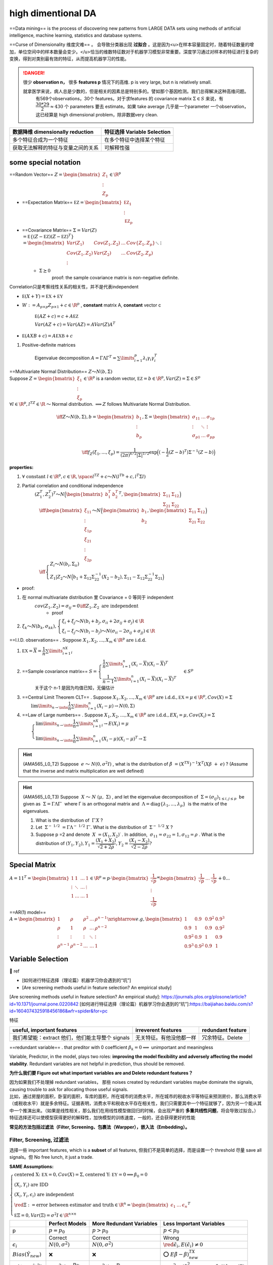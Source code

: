 high dimentional DA
####################

==Data mining== is the process of discovering new patterns from LARGE DATA sets using methods of artificial intelligence, machine learning, statistics and database systems.

==Curse of Dimensionality 维度灾难== 。 会导致分类器出现 **过拟合** 。这是因为<u>在样本容量固定时，随着特征数量的增加，单位空间中的样本数量会变少。</u>恰当的维数特征数对于机器学习模型非常重要。深度学习通过对样本的特征进行复杂的变换，得到对类别最有效的特征，从而提高机器学习的性能。

.. grid:: 2
    
    .. grid-item::
        .. image:: ./pics/highD_1.png
        
        .. image:: ./pics/highD_2.png
    
    .. grid-item::

        假设样本集是由圆形和三角形组成的20个样本，假设这些样本均匀地分布在这4个区域，则每个区域的样本个数约为5个。若希望在二维空间中每个区域的样本数量与一维时大致相等，则需要400个样本；若是三维空间，则需要8000个样本

.. danger:: 很少 **observation n，** 很多 **features p** 情况下的高维. p is very large, but n is relatively small.
    
    就拿医学来说，病人总是少数的，但是相关的因素总是特别多的。譬如那个基因检测。我们总得解决这种高维问题。
        有569个observations，30个 features。对于求features 的 covariance matrix  :math:`Σ\in S` 来说，有 :math:`\cfrac{30*29}{2}\approx 430` 个 parameters 要去 estimate。如果 take average 几乎是一个parameter 一个observation，这已经算是 high dimensional problem，除非数据very clean.

.. table::

    +------------------------------------+-----------------------------+
    | 数据降维 dimensionally reduction   | 特征选择 Variable Selection |
    +====================================+=============================+
    | 多个特征合成为一个特征             | 在多个特征中选择某个特征    |
    +------------------------------------+-----------------------------+
    | 获取无法解释的特征与变量之间的关系 | 可解释性强                  |
    +------------------------------------+-----------------------------+

some special notation
******************************

==Random Vector==  :math:`Z=\begin{bmatrix}Z_1\\\vdots\\Z_p\end{bmatrix}\in\R^p` 

- ==Expectation Matrix==  :math:`\mathbb EZ=\begin{bmatrix}\mathbb EZ_1\\\vdots\\\mathbb EZ_p\end{bmatrix}` 
- ==Covariance Matrix==  :math:`\Sigma=Var(Z)\\=\mathbb E\{(Z-\mathbb EZ)(Z-\mathbb EZ)^T\}\\=\begin{bmatrix}Var(Z_1)&Cov(Z_1,Z_2)&\dots&Cov\{Z_1,Z_p\}\\Cov(Z_1,Z_2)&Var(Z_2)&\dots&Cov(Z_2,Z_p)\\\vdots&&\ddots&\vdots\\Cov(Z_p,Z_1)&Cov(Z_p,Z_2)&\dots&Var(Z_p)\end{bmatrix}` 
    -  :math:`\Sigma \succeq0` 
        proof: the sample covariance matrix is non-negative definite.

Correlation只是考察线性关系的相关性，并不是代表independent

-  :math:`\mathbb E(X+Y)=\mathbb EX+\mathbb EY` 
-  :math:`W:=A_{p\times p}Z_{p\times 1}+c\in\R^p` , **constant** matrix A, **constant** vector c

     :math:`\mathbb E(AZ+c)=c+A\mathbb EZ` 

     :math:`Var(AZ+c)=Var(AZ)=AVar(Z)A^T` 

-  :math:`\mathbb E(AXB+c)=A\mathbb EXB+c` 

1. Positive-definite matrices

    Eigenvalue decomposition  :math:`A=\Gamma\Lambda\Gamma^T=\sum\limits_{i=1}^p\lambda_i\gamma_i\gamma_i^T` 

| ==Multivariate Normal Distribution==  :math:`Z～N(b,\Sigma)` 
| Suppose  :math:`Z=\begin{bmatrix}ξ_1\\\vdots\\ξ_p\end{bmatrix}\in\R^p`  is a random vector,  :math:`\mathbb EZ=b\in\R^p,Var(Z)=\Sigma\in S^p` 
| :math:`\forall l\in\R^p,l^TZ\in\R`  ～ Normal distribution.  :math:`\implies Z`  follows Multivariate Normal Distribution.

.. math::

    \iff Z～N(b,\Sigma),b=\begin{bmatrix}b_1\\\vdots\\b_p\end{bmatrix},\Sigma=\begin{bmatrix}\sigma_{11}&\dots&\sigma_{1p}\\\vdots&\ddots&\vdots\\\sigma_{p1}&\dots&\sigma_{pp}\\\end{bmatrix}\\\iff  f_Z(ξ_1,\dots,ξ_p)=\cfrac{1}{(2\pi)^{k/2}|\Sigma|^{1/2}}\exp\Big((-\cfrac{1}{2}(Ζ-b)^T)\Sigma^{-1}(Z-b) \Big)

**properties:**

1.  :math:`\forall\text{ constant }l\in\R^p,c\in\R,\space l^TZ+c～N(l^Tb+c,l^T\Sigma l)` 
2. Partial correlation and conditional independence
    :math:`(Ζ_1^T,Ζ_2^T)^T～N\Big(\begin{bmatrix}b_1^T&b_2^T\end{bmatrix}^T,\begin{bmatrix}\Sigma_{11}&\Sigma_{12}\\\Sigma_{21}&\Sigma_{22}\end{bmatrix}\Big)` 
    :math:`\\\quad \iff \begin{bmatrix}ξ_{11}\\\vdots\\ξ_{1p}\\ξ_{21}\\\vdots\\ξ_{2p}\end{bmatrix}～N\Big(\begin{bmatrix}b_1\\b_2\end{bmatrix},\begin{bmatrix}\Sigma_{11}&\Sigma_{12}\\\Sigma_{21}&\Sigma_{22}\end{bmatrix}\Big)\\\quad\iff \begin{cases}Z_i～Ν(b_i,\Sigma_{ii})\\Z_1|Z_2～N\Big(b_1+\Sigma_{12}\Sigma_{22}^{-1}(X_2-b_2),\Sigma_{11}-\Sigma_{12}\Sigma_{22}^{-1}\Sigma_{21}\Big)\end{cases}` 

- proof:

1. 在 normal multivariate distribution 里 Covariance = 0  等同于 independent
    :math:`cov(Z_1,Z_2)=\sigma_{ij}=0\iff Z_1,Z_2 \text{ are independent}` 
        - proof
2.  :math:`ξ_k～N(b_k,\sigma_{kk}),\begin{cases}ξ_i+ξ_j～N(b_i+b_j,\sigma_{ii}+2\sigma_{ij}+\sigma_{j})\in\R\\ξ_i-ξ_j～N(b_i-b_j)～Ν(\sigma_{ii}-2\sigma_{ij}+\sigma_{jj})\in\R\end{cases}` 

==I.I.D. observations== .  :math:`\text{Suppose } X_1,X_2,\dots,X_m\in\R^p \text{ are i.d.d.}` 

1. :math:`\mathbb EX=\overline X=\cfrac{1}{n}\sum\limits_{i=1}^nX_i` 
2. ==Sample covariance matrix==  :math:`S=\begin{cases}\cfrac{1}{n}\sum\limits_{i=1}^n(X_i-\overline X)(X_i-\overline X)^T\\\cfrac{1}{n-1}\sum\limits_{i=1}^n(X_i-\overline X)(X_i-\overline X)^T\end{cases}\in S^{p}` 
    关于这个 n-1 是因为均值已知，无偏估计
3. ==Central Limit Theorem CLT== . Suppose  :math:`X_1,X_2,\dots,X_m\in\R^p \text{ are i.d.d.},\mathbb EX=\mu\in\R^p,Cov(X)=\Sigma\\\qquad\lim\limits_{n\rightarrow\infin}\cfrac{1}{n}\sum\limits_{i=1}^n(X_i-\mu)\rightarrow N(0,\Sigma)` 
4. ==Law of Large numbers== . Suppose  :math:`X_1,X_2,\dots,X_m\in\R^p \text{ are i.d.d.},EX_i=\mu,Cov(X_i)=\Sigma\\\qquad\begin{cases}\lim\limits_{n\rightarrow\infin}\cfrac{1}{n}\sum\limits_{i=1}^nX_i\rightarrow E(X_i)=\mu\\\lim\limits_{n\rightarrow\infin}\cfrac{1}{n}\sum\limits_{i=1}^n(X_i-\mu)(X_i-\mu)^T\rightarrow\Sigma\end{cases}` 

.. hint:: (AMA565_L0_T2) Suppose  :math:`e ～ N(0,σ^2I)` , what is the distribution of  :math:`\hat{β} = (X^TX)^{−1}X^T(Xβ + e)` ? (Assume that the inverse and matrix multiplication are well defined)

.. hint:: (AMA565_L0_T3) Suppose  :math:`X ～ N (μ, Σ)` , and let the eigenvalue decomposition of  :math:`Σ = (σ_{ij})_{1≤i,j≤p}`  be given as  :math:`Σ = ΓΛΓ′`  where Γ is an orthogonal matrix and  :math:`Λ = \text{diag}\{λ_1, . . . , λ_p\}`  is the matrix of the eigenvalues.

    1. What is the distribution of  :math:`Γ′X` ?
    2. Let  :math:`Σ^{− 1/2} = ΓΛ^{− 1/2} Γ′.`  What is the distribution of  :math:`Σ^{− 1/2} X` ?
    3. Suppose p =2 and denote  :math:`X = (X_1, X_2)′` . In addition,  :math:`σ_{11}=σ_{22} = 1, σ_{12}=ρ` . What is the distribution of  :math:`(Y_1,Y_2), Y_1=\cfrac{(X_1+X_2)}{\sqrt{2+2ρ}}, Y_2 = \cfrac{(X_1 − X_2)}{\sqrt{2 − 2ρ}} ?` 

Special Matrix
********************

:math:`A=11^T=\begin{bmatrix}1&1&\dots&1\\\vdots&\ddots&\dots&\vdots\\1&\dots&\dots&1\end{bmatrix}\in\R^p=p\cdot \begin{bmatrix}\cfrac{1}{\sqrt p}\\\vdots\\\cfrac{1}{\sqrt{p}}\end{bmatrix}*\begin{bmatrix}\cfrac{1}{\sqrt p}&\dots&\cfrac{1}{\sqrt{p}}\end{bmatrix}+0...` 

==AR(1) model==  :math:`A=\begin{bmatrix}1&\rho&\rho^2&\dots&\rho^{n-1}\\\rho&1&\rho&\dots&\rho^{n-2}\\\vdots&\vdots&\vdots&\ddots&\vdots\\\rho^{n-1}&\rho^{n-2}&\dots&\dots&1\end{bmatrix} \xrightarrow{e.g,}\begin{bmatrix}1&0.9&0.9^2&0.9^3\\0.9&1&0.9&0.9^2\\0.9^2&0.9&1&0.9\\0.9^3&0.9^2&0.9&1\end{bmatrix}` 

Variable Selection
******************************

📑 ref

- [如何进行特征选择（理论篇）机器学习你会遇到的“坑”]
- [Are screening methods useful in feature selection? An empirical study]

[Are screening methods useful in feature selection? An empirical study]: https://journals.plos.org/plosone/article?id=10.1371/journal.pone.0220842
[如何进行特征选择（理论篇）机器学习你会遇到的“坑”]:https://baijiahao.baidu.com/s?id=1604074325918456186&wfr=spider&for=pc

特征

.. table::

    +------------------------------------------------+------------------------+-----------------+
    |useful, important features                      |irreverent features     |redundant feature|
    +================================================+========================+=================+
    |我们希望能：extract 他们，他们能主导整个 signals|无关特征。有他没他都一样|冗余特征。Delete |
    +------------------------------------------------+------------------------+-----------------+

==redundant variable== . that preditor with 0 coefficient   :math:`\beta_k=0\implies`   unimportant and meaningless

Variable, Predictor, in the model, plays two roles: **improving the model flexibility and adversely affecting the model stability**. Redundant variables are not helpful in prediction, thus should be removed.

**为什么我们要 Figure out what important variables are and Delete redundant features？**

| 因为如果我们不处理掉 redundant variables， 那些 noises created by redundant variables maybe dominate the signals, causing trouble to ask for allocating those useful signals.
| 比如，通过房屋的面积，卧室的面积，车库的面积，所在城市的消费水平，所在城市的税收水平等特征来预测房价，那么消费水平（或税收水平）就是多余特征。证据表明，消费水平和税收水平存在相关性，我们只需要其中一个特征就够了，因为另一个能从其中一个推演出来。（如果是线性相关，那么我们在用线性模型做回归的时候，会出现严重的 **多重共线性问题**，将会导致过拟合。）
| 特征选择还可以使模型获得更好的解释性，加快模型的训练速度，一般的，还会获得更好的性能

**常见的方法包括过滤法（Filter, Screening、包裹法（Warpper），嵌入法（Embedding）。**

Filter, Screening, 过滤法
==============================

选择一些 important features, which is a **subset** of all features, 但我们不是简单的选择，而是设置一个 threshold 尽量 save all signals。但 No free lunch, it just a trade.

**SAME Assumptions:**

:math:`\begin{cases}\text{centered X: } \mathbb EX=0,Cov(X)=\Sigma, \text{centered Y: } \mathbb EY=0\implies \beta_0=0\\(X_i,Y_i)\text{ are IDD}\\(X_i,Y_i,\epsilon_i)\text{ are independent}\\\red {\Xi}:=\text{error between estimator and truth}\in\R^n=\begin{bmatrix}\epsilon_1&\dots&\epsilon_n\end{bmatrix}^T\\\mathbb E\Xi=0,Var(\Xi)=\sigma^2I\in\R^{n\times n}\end{cases}` 

.. table::

    +------------------------------+---------------------------------------------+------------------------------------------+-----------------------------------------------------------------------------------+
    |                              | Perfect Models                              | More Redundant Variables                 | Less Important Variables                                                          |
    +==============================+=============================================+==========================================+===================================================================================+
    | p                            |  :math:`p=p_0`                              | :math:`p>p_0`                            | :math:`p<p_0`                                                                     |
    +------------------------------+---------------------------------------------+------------------------------------------+-----------------------------------------------------------------------------------+
    |                              | Correct                                     | Correct                                  | Wrong                                                                             |
    +------------------------------+---------------------------------------------+------------------------------------------+-----------------------------------------------------------------------------------+
    |  :math:`\epsilon_i`          |  :math:`N(0,\sigma^2)`                      | :math:`N(0,\sigma^2)`                    | :math:`\red {\tilde\epsilon_i ,E(\tilde\epsilon_i)\neq0}`                         |
    +------------------------------+---------------------------------------------+------------------------------------------+-----------------------------------------------------------------------------------+
    | :math:`Bias(\hat{Y}_{new})`  | ❌                                          | ❌                                       | ⭕ :math:`E\tilde{\beta}-\beta)^TX_{new}`                                         |
    +------------------------------+---------------------------------------------+------------------------------------------+-----------------------------------------------------------------------------------+
    | :math:`E\{(Y-\hat{Y})^2\}`   |  :math:`\approx\sigma^2(1+\cfrac{p_0}{n})`  | :math:`\approx\sigma^2(1+\cfrac{p}{n})`  | :math:`\approx\sigma^2+(\beta_{p+1}^2+\dots+\beta_{p_o^2})\lambda_{min}(\Sigma)`  |
    +------------------------------+---------------------------------------------+------------------------------------------+-----------------------------------------------------------------------------------+

Perfect Models with General Variables
------------------------------------------------------------

| ==Perfect model variables== . ( :math:`p=p_0` ) :math:`Y_i=\beta_1x_{i,1}+\dots+\beta_{p_0}x_{i,p_0}+\red{\epsilon_i}` 
| :math:`\iff Y_i=\beta^TX_i+\epsilon_i, \begin{cases}Y_i\in\R,\\\beta=\begin{bmatrix}\beta_1&\dots&\beta_{p_0}\end{bmatrix}^T\in\R^{p_0}\\X_i=\begin{bmatrix}x_{i,1}&\dots&x_{i,p_0}\end{bmatrix}^T\in\R^{p_0}\\[1em]Cov(X)=\Sigma\in\R^{p_0\times p_0}\\\red{\epsilon_i\text{ are IID}～N(0,\sigma^2)}\end{cases}` 
| :math:`\implies Y=X\beta+\Xi,\begin{cases}Y\in\R^n\\ X\in\R^{n\times p_0 }=\begin{bmatrix}X_1^T&\dots&X_n^T\end{bmatrix}^T\\\beta\in\R^{p_0}\end{cases}` 

| ==the estimator== .  :math:` \hat{\beta} = (\mathbb X^T\mathbb X)^{-1}\mathbb X^T\mathbb Y=\beta+(\mathbb X^T\mathbb X)^{-1}\mathbb X^T \red {\Xi }` 
| :math:`\\\quad \begin{cases}\mathbb X:= \text{training dataset with n traing samples } X_i\\\mathbb X^T\mathbb  X =\sum\limits_{i=1}^nX_iX_i^T,\\X_i \text{ are IID }～N(0,\Sigma)\implies\mathbb  X^T\mathbb X=\sum\limits_{i=1}^n(X_i-0)(X_i-0)^T=\red{n\Sigma}\\\end{cases}` 

:math:`\hat{\beta}=\beta+(n^{-1}\mathbb X^T\mathbb X)^{-1}n^{-1}\mathbb X^T\Xi\approx \beta+\Sigma^{-1}n^{-1}\mathbb X^T\Xi\implies\\[1em]\hat{\beta}-\beta=(n^{-1}\mathbb X^T\mathbb X)^{-1}n^{-1}\mathbb X^T\Xi\approx\Sigma^{-1}n^{-1}\mathbb X^T\Xi` 

.. note:: 前者  :math:`(n^{-1}\mathbb X^T\mathbb X)`  是样本算出来的，后者 :math:`\Sigma`   是分布的方差，前者 converge into 后者，减少了 randomness，所以是 approximately

**For a new random observation**  :math:`X_{new}` 

.. math:: 
    \begin{align*}Y_{new}&=\beta^TX_{new}+\epsilon_{new}\\\hat{Y}_{new} &=\hat{\beta}^TX_{new} \end{align*}

:math:`(X_{new},Y_{new},\epsilon_{new})`  is independent of  :math:`(X_i,Y_i,\epsilon_i)` 

.. math::

     \begin{align*}Y_{new}-\hat{Y}_{new}&=\underline{\red {\epsilon_{new}}+\beta^{\red{T}}X_{new}}-\underline{\hat{\beta}^{\red T}X_{new}}\\&=\red {\epsilon_{new}}+(\beta-\hat{\beta})^{\red T}X_{new}\\&\approx\red {\epsilon_{new}}-\underline{n^{-1}\Xi^T\mathbb X\Sigma^{-1}}X_{new}\end{align*}

Square of Prediction Error

.. math::
    \begin{align*}(Y_{new}-\hat{Y}_{new})^2&\approx(\red {\epsilon_{new}}-\underline{n^{-1}\Xi^T\mathbb X\Sigma^{-1}}X_{new})^2\\[1em]&\approx\red {\epsilon_{new}}^2-2\red {\epsilon_{new}}\cdot n^{-1}X_{new}^T\Sigma^{-1}\mathbb X^T\Xi+n^{-2}(\Xi^T\mathbb X\Sigma^{-1}X_{new})^2\end{align*}

Take expectation:

.. math::
    \begin{align*}\mathbb E\{(Y-\hat{Y})^2\}&=\mathbb E\{(Y-\hat{\beta}^TX)^2\}\\&\approx\mathbb E\Big(\red {\epsilon}^2-2\red {\epsilon}\cdot n^{-1}X^T\Sigma^{-1}\mathbb X^T\Xi+n^{-2}(\Xi^T\mathbb X\Sigma^{-1}X)^2\Big)\\&\approx\sigma^2-0+\cfrac{p_0}{n}\sigma^2\\&\approx\sigma^2(1+\cfrac{p_0}{n})\end{align*}


:math:`\implies`  **When n is large, the perfect model has the smallest prediction error**

Working Model with More Redundant Variables
-----------------------------------------------------------------

如果我们不选择重要特征，我们尝试为折有事物添加估计系数，那么误差将汇总权将汇总，即每次我们估计某些东西时，您都会创一个错误。

==Wroking model with more redundant variables==  ( :math:`p`  variables,  :math:`\red{p>p_0}` )

| :math:`Y_i=\beta_1x_{i,1}+\dots+\beta_{p_0}x_{i,p_0}+0\times x_{i,p_0}+\dots+0\times x_{i,p}+\red{\epsilon_i},` 
| :math:`\iff Y_i=\beta^TX_i+\epsilon_i,i=1,\dots,n, \\\qquad\begin{cases}Y_i\in\R,\\\beta=\begin{bmatrix}\beta_1&\dots&\beta_{p_0}&0&\dots&0\end{bmatrix}^T\in\R^p,X_i=\begin{bmatrix}x_{i,1}&\dots&x_{i,p_0}&x_{i,p_0}&\dots&x_{i,p}\end{bmatrix}^T\in\R^p\\Cov(X)=\Sigma\in\R^{p\times p}\\\red{\epsilon_i\text{ are IID}～N(0,\sigma^2)}\end{cases}` 

==the estimator== :math:`\hat{\beta} = (\mathbb X^T\mathbb X)^{-1}\mathbb X^T\mathbb Y=\beta+(\mathbb X^T\mathbb X)^{-1}\mathbb X^T \red {\Xi }\\\quad \begin{cases}\mathbb X\in\R^{n\times p},\mathbb X^T\mathbb  X =\sum\limits_{i=1}^nX_iX_i^T\in\R^{p\times p},\\X_i \text{ are IID }～N(0,\Sigma)\implies\mathbb  X^T\mathbb X=\sum\limits_{i=1}^n(X_i-0)(X_i-0)^T=\red{n\Sigma}\in\R^{p\times p}\\\end{cases}` 

Expected Square of Prediction Error

.. math::
    \mathbb E\{(Y-\hat{Y})^2\}=\mathbb E\{(Y-\hat{\beta}^TX)^2\}\approx\sigma^2(1+\cfrac{p}{n})>\sigma^2(1+\cfrac{p_0}{n}),p>p_0

proof of

| :math:`\implies`   **the more redundant variables, the worse the prediction is.**
| :math:`\implies`   **if n is very large, it is ok to put all features in model as well since** :math:`\cfrac{p_0}{n}`   would vanish

Working Model with Less Important Variables
------------------------------------------------------------

| ==Wroking model with less important variables == ( :math:`p`  variables,  :math:`\red{p<p_0, \beta_{p_0}\neq0}` )
| :math:`Y_i=\beta_1x_{i,1}+\dots+\beta_p\times x_{i,p}+\red{\tilde{\epsilon_i}}` 
| :math:`\iff Y_i=\beta^TX_i+\red{\tilde{\epsilon_i}},i=1,\dots,n, \\\qquad\begin{cases}Y_i\in\R,\\\beta=\begin{bmatrix}\beta_1&\dots&\beta_{p}\end{bmatrix}^T\in\R^p,X_i=\begin{bmatrix}x_{i,1}&\dots&x_{i,p}\end{bmatrix}^T\in\R^p\\Cov(X)=\Sigma\in\R^{p\times p}\\\red{!!E(\tilde{\epsilon})\neq 0\impliedby\text{wrong model without enough variables}}\\\lambda_{\min}(\Sigma)>0\end{cases}` 

==the estimator==  :math:`\hat{\beta}=\begin{bmatrix}\hat{\beta_1}&\dots&\hat{\beta_p}\end{bmatrix}^T\in\R^p,\red{p<p_0}\\\xrightarrow{变形}\red{\tilde{\beta}}=\begin{bmatrix}\hat{\beta}\\0\end{bmatrix}=\begin{bmatrix}\hat{\beta_1}&\dots&\hat{\beta_p}&0&\dots&0\end{bmatrix}^T\in\R^{p_0}` 

:math:`\implies\hat{Y}_{new}=\hat{\beta}_{1\times p}{X_{new}}_{p\times1}=\tilde{\beta}^T_{1\times p_0}{X_{new}}_{p_0\times1}\\\qquad\qquad=\hat\beta_1x_1+\dots+\hat{\beta_p}x_p+0\times x_p+\dots+0\times x_{p_0}` 

**There is a bias in the prediction for a given X.**

:math:`Bias(\hat{Y}_{new})=\mathbb EY_{new}-\mathbb E\hat{Y}_{new}=\mathbb E\{(\beta-\tilde{\beta})^TX_{new}+\epsilon_{new}\}=(\mathbb E\tilde{\beta}-\beta)^TX_{new}` 

Expected Square of Prediction Error

.. math:: 
    \begin{align*}\mathbb E\{(Y-\hat{Y})^2\}&=\sigma^2+\mathbb E\{(\beta-\tilde{\beta})^T\Sigma(\beta-\tilde{\beta})\}\\[1em]&\ge\sigma^2+\Vert\beta-\tilde\beta\Vert^2\lambda_{min}(\Sigma)\\[1em]&\ge\sigma^2+(\beta_{p+1}^2+\dots+\beta_{p_0^2})\lambda_{min}(\Sigma)\end{align*}

- proof of

    | :math:`\implies`   If the working model does not include all the important variables (those with  :math:`β_{k}≠ 0,k=1,\dots,p_0` ), the prediction error (lower bound) is also bigger than the model with exactly the important variables.
    | :math:`\implies`  **样本数 n 再大也拯救不了这个error 因为** :math:`(\beta_{p+1}^2+\dots+\beta_{p_0^2})\lambda_{min}(\Sigma)`  **is constant，而且这只是下界 lower bound**

Candidate Models for p+1 predictor  :math:`1， x_1, ..., x_p` 
----------------------------------------------------------------------

.. figure:: ./pics/FS_1.png
    :scale: 40%
    
    un-centralized

| Suppose we have n samples. Consider any sub-model (A)
| :math:`(A):= Y =\beta_0+β_1x'_1 +...+β_qx'_q+ε, \space\{x'_1,\dots,x'_q\}\sub\{x_1,\dots,x_p\}` 

| ==RRS of A== . :math:`RSS(A)=\sum\limits_{i=1}^n\{Y_i-\hat{Y}_{A,i}\}^2` .
| :math:`\hat{Y}_{A,i}:=`  the fitted value(estimation) of  :math:`Y_i`  generated by model (A

.. warning:: Fitted error (RSS) 可以去衡量how good model are， 但是 cannot be used as one criterion for the selection.


1. For any two models A and B, if A is a sub-model of B, then  :math:`RSS(A) ≥ RSS(B).`  只要 A是 B 的子集，那么 RSS(A) 一定≥ RSS(B)。
2. 而且这个RSS是在 training set 1-n 上进行，如果是 overfitting 的话，error再小，但是在鲁棒性还是很垃圾的。所以我们不能用在训练集上的RSS去 compare

Model Selection for LR
=========================

For example, an empirical method like Cross-Validation, Bootstrap methods or sample penalties such as AIC, BIC, Mallow's CP.

[Model Selection: AIC/BIC and Cross-Validation gives different conclusion]

==Cross validation== . 因为要比较一些模型，如果每个模型都拿一些进行训练然后测验证集的准确率。当训练集的 n 非常大的时候，就很容易 time-consuming。

==K-fold== . 和交叉验证比，是 computation more efficient， 但更model is less stable

==AIC==

/BIC

the computational efficiency of AIC/BIC or when the sample size is relatively small for cross-validation
AIC and BIC explicitly penalize the number of parameters, cross-validation not, so again, it's not surprising that they suggest a model with fewer parameters (though nothing prohibits cross-validation from picking a model with fewer parameters).

[Model Selection: AIC/BIC and Cross-Validation gives different conclusion]: https://stats.stackexchange.com/questions/578982/model-selection-aic-bic-and-cross-validation-gives-different-conclusion

Dimensionality Reduction，数据降维
**************************************************

数据降维其实还有另一个好处：数据可视化。因为超过三维的数据就无法可视化了。数据降维最常用的方法是主成分分析。

.. danger:: 我们想找到重要信号的位置。其次，我们找到重要信号或强信号，或者这些弱信号现在是零，就扔掉，我们希望为这些强信号提供适当的估计。
    我们肯定没有 enough information，因为同时存在着 noise。决定我们是否能完成目标就是：whether the important signals in data are stronger than noises。我们现在假定这个 important signals are **stronger** than noises. 接下来就要想如何将important information 剥离 noise？

Principal Component Analysis, PCA, 主成分分析
=================================================================

The basic idea is to transform the p random variables into <u>linear combinations</u> called ==Principal Components== . Extracting linear combinations from multivariate data, a subset of PCs <u>captures most of the variability </u> in the data.

正交变换把由线性相关变量表示的观测数据转换为少数几个由线性无关变量表示的数据，**线性无关** 的变量称为 ==主成分==

KEY: Maximize the variance
---------------------------------------------

.. note:: Maximize the variance
    | Identify key components which can <u>maximize the information</u> with a reasonable dimension.
    | Find **unit-vector g** to transform X into Y with the target that <u>maximizes the variance of Y</u>.

Suppose :math:`X=\begin{bmatrix}X_1\\\vdots\\X_p\end{bmatrix}\in\R^p`  is a random vector with ==Covariance Matrix==   :math:`Var\{X\}=\Sigma=\begin{bmatrix}\sigma_{1}^2&\dots&\sigma_{1p}\\\vdots&\ddots&\vdots\\\sigma_{p1}&\dots&\sigma_{p}^2\\\end{bmatrix}` 

Look for <u>the linear transformations</u>:

.. math::

    \begin{align*}\begin{cases}Y_1=g_{11}X_1+\dots+g_{1p}X_p\\Y_2=g_{21}X_1+\dots+g_{2p}X_p\\\vdots\\Y_p=g_{p1}X_1+\dots+g_{pp}X_p\end{cases}\iff\begin{bmatrix}Y_1\\\vdots\\Y_p\end{bmatrix}&=\begin{bmatrix}g_{11}&\dots&g_{1p}\\\vdots\\g_{p1}&\dots&g_{pp}\end{bmatrix}\begin{bmatrix}X_1\\\vdots\\X_p\end{bmatrix}\\&=\begin{bmatrix}g_1^T&\dots&g_p^T\\\end{bmatrix}\begin{bmatrix}X_1\\\vdots\\X_p\end{bmatrix}\end{align*}\\\vec{g_i}=\begin{bmatrix}g_{i1}\\\vdots\\g_{ip}\end{bmatrix},\Vert \vec{g_i}\Vert_2=1,\forall i=1,...p 

==property of  r.vector==  :math:`Y=g^TX, g\in\text{constant}\\\implies Var(Y)=g^TVar(X)g=g^T\Sigma g` 

**Target:**

.. math::
    g=\max\limits_{\Vert g\Vert_2=1} Var(Y)=\max\limits_{\Vert g\Vert_2=1} g^T\Sigma g\tag{1}

==eign about postive definite A== . :math:`\Sigma=\sum\limits_{i=1}^{p}\lambda_i\gamma_i^T\gamma_i=\Gamma^T\Lambda\Gamma`   specially suppose  :math:`\lambda_1>\dots>\lambda_p>0`  in <u>anascending order</u>

1. :math:`g_1:=\max\limits_{\Vert g\Vert_2=1} g^T\Sigma g\implies g_1=\gamma_1 \text{ of }\Sigma` 
    | :math:`\implies g_1`  is the **direction** **where the variance is maximized.** <u>（not PC</u>
    | :math:`\implies g_1^Tx`  is the **1st PC**
2. :math:`g_2:=\max\limits_{\Vert g\Vert_2=1,\:g_2^Tg_1=0} g^T\Sigma g\implies g_2=\gamma_2 \text{ of }\Sigma` 
    :math:`\implies g_2`  is the one that maximizes the variance among all directions **orthogonal** to  :math:`g_1` 
3. proof: **i th-PC = i th eigen vector**
    | Let  :math:`\lambda_i:=`  the i-th largest eigen-value of  :math:`\Sigma` ,  :math:`\gamma_i:=`  the eigen-vector corresponding to  :math:`\lambda_i` . Therefore,  :math:`\{\gamma_1,\gamma_n\}`  are one set of the basis of  :math:`\R^p`  <u>特征向量是特征空间的一组 basic vectors。</u>
    | :math:`\implies\forall g\in\R^p,\exist c_1, c_2,\dots, c_p\text{ s.t. } g=c_1\gamma_1+c_2\gamma_2+c_n\gamma_n` 

.. math::
    
    \begin{align*}\implies g^T\Sigma g&=\sum\limits_{i=1}^n\sum\limits_{j=1}^nc_ic_j\gamma_i^T\Sigma\gamma_j\\&\xlongequal{\Sigma\gamma_i=\lambda_i\gamma_i}\sum\limits_{i=1}^n\sum\limits_{j=1}^pc_ic_j\gamma_i^T\gamma_j\lambda_j\\&\xlongequal[\lambda_i^T\lambda_i=1]{\lambda_i^T\lambda_j=0,\forall i\neq j} \sum_{i=1}^nc_i^2\lambda_i\\&\le\lambda_1\sum_{i=1}^nc_i^2\\&\xlongequal[\Vert g\Vert_2^2=1=c_1^2+\dots+c_n^2]{\text{when }c_2=\dots=c_n=0 }\lambda_1\end{align*}

    \implies g=\gamma_1\iff g^T\Sigma g=\lambda_1

**Conclusion:**

1. the best direction is **the direction of eigenvectors**
2. the **variance** of the direction is **Eigen value**
    :math:`Var(Y_i)=g_i^T\Sigma g_i=g_i^T\lambda_i g_i = \lambda_i\\tr(\Sigma)=tr(\Gamma\Lambda\Gamma^T)=tr(\Lambda\Gamma\Gamma^T)=tr(\Lambda)=\sum\limits_{i=1}^p\lambda_i` 
3. What is the relationship between  :math:`Y_i \& Y_j, i\neq j` 
    **orthogonal and are the Eigen-vector of Sigma**
4. What if X is following a multivariate normal distribution?
    | ==Multivariate Normal Distribution==  :math:`Z～N(b,\Sigma),\forall l\in\R^p,l^TZ\in\R～`  Normal distri...  :math:`\implies Z`  ～ Multivariate Normal Distri...
    | If X is following a multivariate normal distribution,  :math:`g_i^TX～N` 

**Advantages:**

1. Identify **key components** which can **maximize the information** with a reasonable dimension. 发现数据中的基本结构，即数据中变量之间的关系,能近似地表达
2. **Reduce the dimension** of other forms of analysis.
3. Linearity is assumed.

**Limits:**

1. It can be **more difficult to interpret** than using a subset of the original variables.
2. It uses only covariances/correlations but not higher-order moments. This can be extended to ==independent component analysis ICA==

PCA Transformation
-----------------------------------

:math:`Y_i = g_i^TX\implies Y=\Gamma^TX` 

| the 1 PC  :math:`Y_1=g_1^TX, g_1:= `  the eigen-vector with the 1 largest eigen-value  :math:`\lambda_1` 
| the 2 PC  :math:`Y_2=g_2^TX, g_2:=`  the eigen-vector with the 2 largest Eigen-value  :math:`\lambda_2` 

.. math:: 
    \vdots\\\begin{bmatrix}Y_1\\\vdots\\Y_p\end{bmatrix}=\begin{bmatrix}g_1^T\\\vdots\\g_p^T\end{bmatrix}_{p\times p}\begin{bmatrix}X_1\\\vdots\\X_p\end{bmatrix}\iff \Gamma=\begin{bmatrix}g_1&\dots&g_p\end{bmatrix}\in\R^{p\times p}

Practical Use
^^^^^^^^^^^^^^^^^^^^

1. <u> **Standardize 规范化** </u> the data, 使得数据每一变量的均值为0，方差为1
2. <u> **SVD 正交分解** </u> of the sample **covariance M/correlation M**
3. **Sort** the eigenvalues in descending order and choose the K largest eigenvectors (plots, the proportion of variances interpreted etc.)
4. <u> **Linear Transform 变换** </u> X into Y(Dimension Reduction!)

原来由线性相关变量表示的数据，通过正交变换变成由若干个线性无关的新变量表示的数据。新变量是可能的正交变换中变量的方差的和（信息保存）最大的， **方差表示在新变量上信息的大小** 。将新变量依次称为第一主成分、第二主成分等。

.. note:: how large dimensions we keep
    
    | 这里所说的 **信息是指原有变量的方差**。
    | 可以设置一个 certain level, maybe 85%，90%，然后我们看 <u>the cumulative proportion of k PCs</u>, 因为这就是说 这k 个 PCs 能够在多大程度上描述这些点的差异间隔。而在剩下的PCs里，这些点大多是重叠，并不具有很高的差异信息价值。只要这个 cumulative达到了这个 certain level 我们就采用前 k 个 PCs

.. note:: covariance M vs correlation M? —— <kbd>Scale</kbd>
    ==covariance M== .  :math:`Cov(x,y)=\cfrac{1}{n}\sum\limits_{i=1}^n(x-\overline{x})(y-\overline{y})` 
    ==correlation M== .  :math:`\rho_{xy}=\cfrac{Cov(x,y)}{\sqrt{Var(x)}\sqrt{Var(y)}}` 
    [Covariance Vs Correlation: Here are the Difference You Should Know ,Simplilearn]
    当我们要去除 **特征值量纲的区别** 我们使用 correlation，<kbd>scale=true</kbd>
    如果不去，就是covariance，<kbd>scale=false</kbd>（默认
    
    .. hint::  Suppose  :math:`x_1`  is a length measured either in cm. or mm.,  :math:`x_2`  is a weight measurement in gm. The covariance M with  :math:`y_1`  in cm. is  :math:`\begin{bmatrix}80&44\\44&80\end{bmatrix}`  the Covariance M with  :math:`y_1`  in mm. is  :math:`\begin{bmatrix}8000&440\\440&80\end{bmatrix}` 

[Covariance Vs Correlation: Here are the Difference You Should Know ,Simplilearn]:https://www.simplilearn.com/covariance-vs-correlation-article

Graphical: Rotate the data without scaling
------------------------------------------------------------

数据集合中的样本由实数空间（正交坐标系）中的点表示，空间的一个坐标轴表示一个变量，规范化处理后得到的数据 **分布在原点附近** 。对原坐标系中的数据进行主成分分析等价于进行 **坐标系旋转变换，将数据投影到新坐标系的坐标轴上。**

.. note:: Graphical: :math:`Y=\Gamma^TX` : Multiplication by an orthogonal matrix:  Rotation!
    <u>proof of rotation</u>:  :math:`\Vert y_1-y_2\Vert_2=\Vert x_1-x_2\Vert_2,`  without scaling  :math:`\forall x_1,x_2,`  any two points in space

    .. math:: 
        \begin{align*}\Vert y_1-y_2\Vert_2^2&=(y_1-y_2)^T(y_1-y_2)\\&=(x_1-x_2)^T\Gamma\Gamma^T(x_1-x_2)\\&\xlongequal[\Gamma\Gamma^T=I]{\Gamma^T=\Gamma^{-1}}(x_1-x_2)^T(x_1-x_2)=\Vert x_1-x_2\Vert_2^2\end{align*}

新坐标系的第一坐标轴、第二坐标轴等分别表示第一主成分、第二主成分等，数据在每一轴上的坐标值的平方表示相应变量的方差；并且，这个坐标系是在所有可能的新的坐标系中，**坐标轴上的方差的和最大的**

**方差和最大:**
主成分分析旨在选取正交变换中方差最大的变量，作为第一主成分，旋转变换中 **坐标值的平方和最大** 的轴, 旋转变换中选取 **离样本点的距离平方和最小** 的轴

.. grid:: 2

    .. grid-item::
        .. figure:: ./pics/PCA_1.png

            transformation：<u>旋转变换</u>
    
    .. grid-item::
        | 原坐标系:很明显有正向线性相关，13象限最多
        | 新坐标系:线性无关，1234象限都差不多

如果主成分分析只取第一主成分，即新坐标系的y1轴，那么等价于将数据投影在椭圆长轴上，用这个主轴表示数据，将二维空间的数据压缩到一维空间中。

.. table::

    +--------------------------+------------------------------+
    | 1st PC                   | 2nd PC                       |
    +==========================+==============================+
    | 方差最大                 | 与第一坐标轴正交，且方差次之 |
    +--------------------------+------------------------------+
    | 第一坐标轴  :math:`y_1`  | 第二坐标轴  :math:`y_2`      |
    +--------------------------+------------------------------+
    | 椭圆的长轴               | 椭圆的短轴                   |
    +--------------------------+------------------------------+

Linear Discriminant Analysis, LDA, 线性判别分析
=================================================================

LDA的目标是 **提取一个新的坐标系，将原始数据集投影到一个低维空间中。**
和PCA的主要区别在于，LDA不会专注于数据的方差，而是优化低维空间， **以获得最佳的类别可分性**。意思是，新的坐标系在为分类模型查找**决策边界**时更有用，<u>非常适合用于构建分类流水线</u>。

**优点：** 基于类别可分性的分类
- 有助于避免机器学习流水线的过拟合，也叫防止维度诅咒。
- LDA也会降低计算成本。

.. danger:: "Fisher’s LDA and Bayes’ LDA are essentially different! They are equivalent under the <u>Gaussian assumption with a common Σ for the two-class case</u>

Both Fisher’s LDA and Bayes rule reduce to:

.. table::

    +----------------+------------------------+
    |                | empirical estimators   |
    +================+========================+
    |  :math:`μ_X`   |  :math:`\overline{X}`  |
    +----------------+------------------------+
    |  :math:`μ_Y`   |  :math:`\overline{Y}`  |
    +----------------+------------------------+
    |  :math:`Σ`     |  :math:`Σ`             |
    +----------------+------------------------+

.. danger:: 不可将线性判别分析与 ==隐狄利克雷分配LatentDirichlet Allocation, LDA== 相混淆。
    隐狄利克雷分配用于文本和自然语言处理，与线性判别分析没有关系

.. table::

    +-------------------+--------------------+
    | 类内 within-class |  类间 between-class|
    +===================+====================+
    |S_w                | S_b                |
    +-------------------+--------------------+

Fisher’s LDA
--------------------

LDA的目标是提取一个新的坐标系，将原始数据集投影到一个低维空间中，以获得最佳的类别可分性。

| **Target：** 获得最佳的类别可分性
| Find the line  :math:`P_Z = w^TZ`  that best separates the two classes.

.. math::
    w =\max\limits_w \cfrac{w^TS_Bw}{w^TS_Ww}

Force  :math:`\begin{cases}S_B=(\mu_X-\mu_Y)(\mu_X-\mu_Y)^T&\text{ between-class}\uparrow\\S_W=\Sigma&\text{ within-class}\downarrow\end{cases}` 

1. the center of the two after transformation linear projection be as **far** away as possible  :math:`S_B\uparrow` 
2. the variance of two classes to be as **small** as possible   :math:`S_w \downarrow` 

.. figure:: ./pics/LDA_1.png
    :scale: 30%

    LDA:最佳的类别可分性 & 假设：正态分布


[機器學習: 降維(Dimension Reduction)- 線性區別分析( Linear Discriminant Analysis)]

Bayes’ LDA
------------------------------

.. note:: 贝叶斯的优点：不需要知道具体的分布

:math:`f_X (·):=`  pdf  for Class-X,  :math:`f_Y (·) :=`  pdf  for Class-Y

| ==Bayes rule== .:math:`δ(Z) = I\{π_1f_X(Z) > π_2f_Y(Z)\}` .
| :math:`\begin{cases}\pi_i \text{ prior possibility },\pi_1+\pi_2=1 \\f_i(Z)\text{ likelihoood function}\end{cases}` 

For simplicity let’s assume that  :math:`π_1 = π_2 = 1/2.`  without any assumption.

| :math:`δ(Z) =I \{[Z−(μ_X+\mu_Y)/2]^T Σ^{−1}(μ_X−\mu_Y)>0\}\\\hat{δ}(Z) =I \{[Z−(\overline{X}+\overline{Y} )/2]^T \hat{Σ}^{−1}(\overline{X} − \overline{Y})>0\}` 
| Z will be assigned as  :math:`\begin{cases}X&δ(Z) =1\\Y&δ(Z) =0\end{cases}` 

Quadratic Discriminant Analysis, QDA
==================================================

Assume:  :math:`Y_1∼N(μ_1,Σ_1), Y_2∼N(μ_2,Σ_2)`  The two classes have **different** covariance matrices!

:math:`\delta(x) = (x−μ)^TΩ(x−μ)+δ^T(x− μ)+η\\\begin{cases}μ=(μ_1+ μ_2)/2\space\text{ (mean)}\\\Omega=\Sigma_2^{-1}-\Sigma^{-1}\space\text{ the difference of the two precision matrices}\\\delta=(\Sigma_1^{-1}+\Sigma_2^{-1})(\mu_1-\mu_2)\\η=2\log(\pi_1/\pi_2)+\frac{1}{4}(\mu_1-\mu_2)^T\Omega(\mu_1-\mu_2)+\log|\Sigma_2|-\log|\Sigma_1|\end{cases}` 

因为是关于x的二次函数，所以是 quadratic 二次

[](https://towardsdatascience.com/linear-discriminant-analysis-explained-f88be6c1e00b)

.. hint:: (T1 in Chap1.1 in AMA565) Suppose the covariance M of a p-dimensional random vector X is  :math:`Σ = \text{diag}\{1, 2, . . . , p\}.`  What are the Principal Components of X?



.. hint:: (T2 in Chap1.1 in AMA565) \*Suppose the covariance matrix of a p-dimensional random vector X is :math:`Σ ={11}^T` . What are the Principal Components of X?



.. hint:: (T3 in Chap1.1 in AMA565) \*Suppose :math:`X ∼ N(μ_1,Σ),Y ∼ N(μ_2,Σ).\:f_1(x):=\text{ pdf of }X, f_2(x):= \text{ pdf of }Y` , and let π_i be the prior probability that X is coming from class i, i = 1, 2. Show that :math:`π_1f_1(x)/[π_2f_2(x)] > 1\iff (Σ^{−1}(μ_1 − μ_2))T (x − (μ_1 + (μ_2)/2)) > c`  Derive c.\*



[機器學習: 降維(Dimension Reduction)- 線性區別分析( Linear Discriminant Analysis)]: https://chih-sheng-huang821.medium.com/機器學習-降維-dimension-reduction-線性區別分析-linear-discriminant-analysis-d4c40c4cf937
